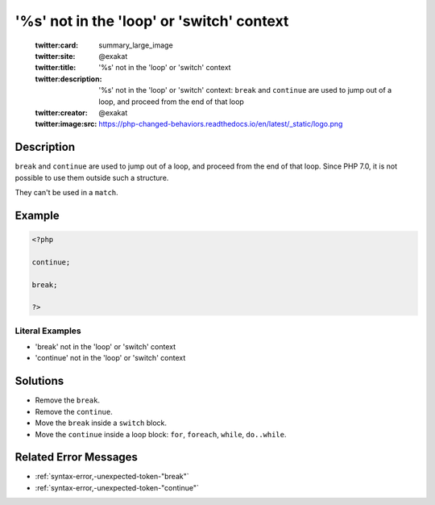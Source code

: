 .. _'%s'-not-in-the-'loop'-or-'switch'-context:

'%s' not in the 'loop' or 'switch' context
------------------------------------------
 
	.. meta::
		:description:
			'%s' not in the 'loop' or 'switch' context: ``break`` and ``continue`` are used to jump out of a loop, and proceed from the end of that loop.

	    :og:image: https://php-changed-behaviors.readthedocs.io/en/latest/_static/logo.png
		:og:type: article
		:og:title: &#039;%s&#039; not in the &#039;loop&#039; or &#039;switch&#039; context
		:og:description: ``break`` and ``continue`` are used to jump out of a loop, and proceed from the end of that loop
		:og:url: https://php-errors.readthedocs.io/en/latest/messages/%27%25s%27-not-in-the-%27loop%27-or-%27switch%27-context.html
	    :og:locale: en

	:twitter:card: summary_large_image
	:twitter:site: @exakat
	:twitter:title: '%s' not in the 'loop' or 'switch' context
	:twitter:description: '%s' not in the 'loop' or 'switch' context: ``break`` and ``continue`` are used to jump out of a loop, and proceed from the end of that loop
	:twitter:creator: @exakat
	:twitter:image:src: https://php-changed-behaviors.readthedocs.io/en/latest/_static/logo.png
Description
___________
 
``break`` and ``continue`` are used to jump out of a loop, and proceed from the end of that loop. Since PHP 7.0, it is not possible to use them outside such a structure. 

They can't be used in a ``match``.

Example
_______

.. code-block:: php

   <?php
   
   continue;
   
   break;
   
   ?>


Literal Examples
****************
+ 'break' not in the 'loop' or 'switch' context
+ 'continue' not in the 'loop' or 'switch' context

Solutions
_________

+ Remove the ``break``.
+ Remove the ``continue``.
+ Move the ``break`` inside a ``switch`` block.
+ Move the ``continue`` inside a loop  block: ``for``, ``foreach``, ``while``, ``do..while``.

Related Error Messages
______________________

+ :ref:`syntax-error,-unexpected-token-"break"`
+ :ref:`syntax-error,-unexpected-token-"continue"`
